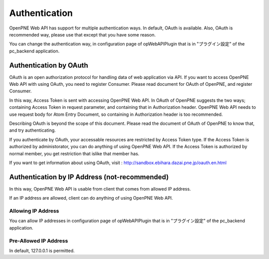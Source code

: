 ==============
Authentication
==============

OpenPNE Web API has support for multiple authentication ways. In default, OAuth is available. Also, OAuth is recommended way, please use that except that you have some reason.

You can change the authentication way, in configuration page of opWebAPIPlugin that is in "プラグイン設定" of the pc_backend application.

Authentication by OAuth
=======================

OAuth is an open authorization protocol for handling data of web application via API. If you want to access OpenPNE Web API with using OAuth, you need to register Consumer. Please read document for OAuth of OpenPNE, and register Consumer.

In this way, Access Token is sent with accessing OpenPNE Web API. In OAuth of OpenPNE suggests the two ways; containing Access Token in request parameter, and containing that in Authorization header. OpenPNE Web API needs to use request body for Atom Entry Document, so containing in Authorization header is too recommended.

Describing OAuth is beyond the scope of this document. Please read the document of OAuth of OpenPNE to know that, and try authenticating.

If you authenticate by OAuth, your accessable resources are restricted by Access Token type. If the Access Token is authorized by administorator, you can do anything of using OpenPNE Web API. If the Access Token is authorized by normal member, you get restriction that islike that member has.

If you want to get information about using OAuth, visit : http://sandbox.ebihara.dazai.pne.jp/oauth.en.html

Authentication by IP Address (not-recommended)
==============================================

In this way, OpenPNE Web API is usable from client that comes from allowed IP address.

If an IP address are allowed, client can do anything of using OpenPNE Web API.

Allowing IP Address
-------------------

You can allow IP addresses in configuration page of opWebAPIPlugin that is in "プラグイン設定" of the pc_backend application.

Pre-Allowed IP Address
----------------------

In default, 127.0.0.1 is permitted.
